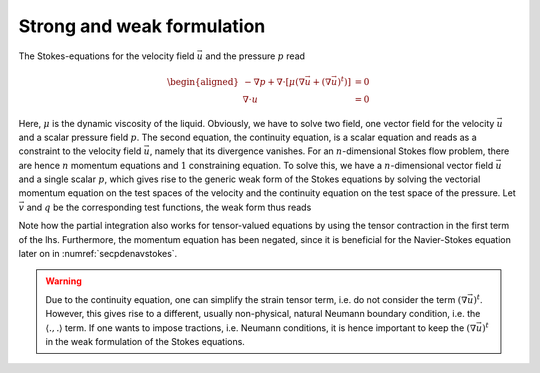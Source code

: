 Strong and weak formulation
~~~~~~~~~~~~~~~~~~~~~~~~~~~

The Stokes-equations for the velocity field :math:`\vec{u}` and the pressure :math:`p` read

.. math::

   \begin{aligned}
   -\nabla p +\nabla\cdot \left[\mu\left(\nabla\vec{u}+(\nabla\vec{u})^t\right)\right]&=0\\
   \nabla\cdot u&=0
   \end{aligned}

Here, :math:`\mu` is the dynamic viscosity of the liquid. Obviously, we have to solve two field, one vector field for the velocity :math:`\vec{u}` and a scalar pressure field :math:`p`. The second equation, the continuity equation, is a scalar equation and reads as a constraint to the velocity field :math:`\vec{u}`, namely that its divergence vanishes. For an :math:`n`-dimensional Stokes flow problem, there are hence :math:`n` momentum equations and :math:`1` constraining equation. To solve this, we have a :math:`n`-dimensional vector field :math:`\vec{u}` and a single scalar :math:`p`, which gives rise to the generic weak form of the Stokes equations by solving the vectorial momentum equation on the test spaces of the velocity and the continuity equation on the test space of the pressure. Let :math:`\vec{v}` and :math:`q` be the corresponding test functions, the weak form thus reads

.. math:: :label: eqspatialstokesweak

   \begin{aligned}
   \left(-p\mathbf{1}+\mu\left(\nabla\vec{u}+(\nabla\vec{u})^t\right),\nabla\vec{v}\right)+\left(\nabla\cdot \vec{u},q\right)-\left\langle \vec{n}\cdot\left[-p\mathbf{1}+\mu\left(\nabla\vec{u}+(\nabla\vec{u})^t\right)\right] ,\vec{v}\right\rangle=0
   \end{aligned}

Note how the partial integration also works for tensor-valued equations by using the tensor contraction in the first term of the lhs. Furthermore, the momentum equation has been negated, since it is beneficial for the Navier-Stokes equation later on in :numref:`secpdenavstokes`.

.. warning::

   Due to the continuity equation, one can simplify the strain tensor term, i.e. do not consider the term :math:`(\nabla\vec{u})^t`. However, this gives rise to a different, usually non-physical, natural Neumann boundary condition, i.e. the :math:`\langle .,.\rangle` term. If one wants to impose tractions, i.e. Neumann conditions, it is hence important to keep the :math:`(\nabla\vec{u})^t` in the weak formulation of the Stokes equations.
